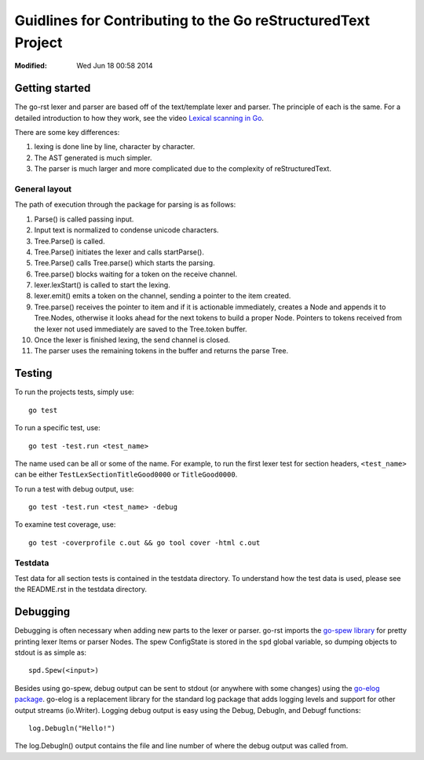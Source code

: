 =============================================================
Guidlines for Contributing to the Go reStructuredText Project
=============================================================
:Modified: Wed Jun 18 00:58 2014

---------------
Getting started
---------------

The go-rst lexer and parser are based off of the text/template lexer and
parser. The principle of each is the same. For a detailed introduction to how
they work, see the video `Lexical scanning in Go
<https://www.youtube.com/watch?v=HxaD_trXwRE>`_.

There are some key differences:

1. lexing is done line by line, character by character.
#. The AST generated is much simpler.
#. The parser is much larger and more complicated due to the complexity of
   reStructuredText.

General layout
==============

The path of execution through the package for parsing is as follows:

1. Parse() is called passing input.
#. Input text is normalized to condense unicode characters.
#. Tree.Parse() is called.
#. Tree.Parse() initiates the lexer and calls startParse().
#. Tree.Parse() calls Tree.parse() which starts the parsing.
#. Tree.parse() blocks waiting for a token on the receive channel.
#. lexer.lexStart() is called to start the lexing.
#. lexer.emit() emits a token on the channel, sending a pointer to the item
   created.
#. Tree.parse() receives the pointer to item and if it is actionable
   immediately, creates a Node and appends it to Tree.Nodes, otherwise it looks
   ahead for the next tokens to build a proper Node. Pointers to tokens
   received from the lexer not used immediately are saved to the Tree.token
   buffer.
#. Once the lexer is finished lexing, the send channel is closed.
#. The parser uses the remaining tokens in the buffer and returns the parse
   Tree.

-------
Testing
-------

To run the projects tests, simply use::

  go test

To run a specific test, use::

  go test -test.run <test_name>

The name used can be all or some of the name. For example, to run the first
lexer test for section headers, ``<test_name>`` can be either
``TestLexSectionTitleGood0000`` or ``TitleGood0000``.

To run a test with debug output, use::

  go test -test.run <test_name> -debug

To examine test coverage, use::

  go test -coverprofile c.out && go tool cover -html c.out

Testdata
========

Test data for all section tests is contained in the testdata directory. To
understand how the test data is used, please see the README.rst in the testdata
directory.

---------
Debugging
---------

Debugging is often necessary when adding new parts to the lexer or parser.
go-rst imports the `go-spew library <https://github.com/davecgh/go-spew>`_ for
pretty printing lexer Items or parser Nodes. The spew ConfigState is stored in
the ``spd`` global variable, so dumping objects to stdout is as simple as::

  spd.Spew(<input>)

Besides using go-spew, debug output can be sent to stdout (or anywhere with
some changes) using the `go-elog package
<https://github.com/demizer/go-elog>`_. go-elog is a replacement library for
the standard log package that adds logging levels and support for other output
streams (io.Writer). Logging debug output is easy using the Debug, Debugln, and
Debugf functions::

  log.Debugln("Hello!")

The log.Debugln() output contains the file and line number of where the debug
output was called from.
